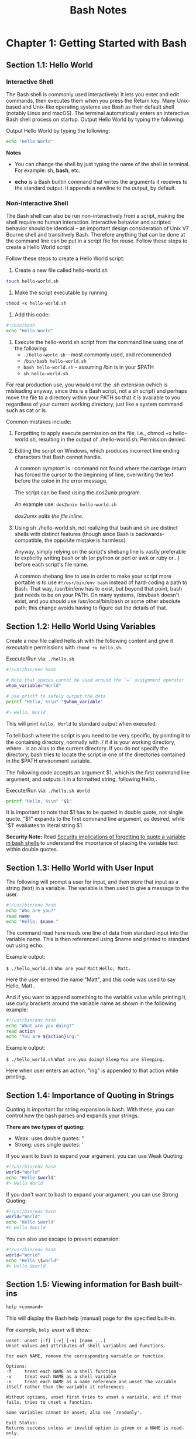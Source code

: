 #+STARTUP: showeverything
#+title: Bash Notes

* Chapter 1: Getting Started with Bash

** Section 1.1: Hello World

*** Interactive Shell
    
    The Bash shell is commonly used interactively: It lets you enter and edit
    commands, then executes them when you press the Return key. Many Unix-based
    and Unix-like operating systems use Bash as their default shell (notably
    Linux and macOS). The terminal automatically enters an interactive Bash
    shell process on startup. Output Hello World by typing the following:

    Output Hello World by typing the following:

#+begin_src bash
  echo "Hello World"
#+end_src

*Notes*

    * You can change the shell by just typing the name of the shell in terminal.
      For example: sh, *bash*, etc.

    * *echo* is a Bash builtin command that writes the arguments it receives
      to the standard output. It appends a newline to the output, by default.

*** Non-Interactive Shell

    The Bash shell can also be run non-interactively from a script, making the
    shell require no human interaction. Interactive behavior and scripted
    behavior should be identical – an important design consideration of Unix V7
    Bourne shell and transitively Bash. Therefore anything that can be done at
    the command line can be put in a script file for reuse. Follow these steps to
    create a Hello World script:

    Follow these steps to create a Hello World script: 

    1. Create a new ﬁle called hello-world.sh
#+begin_src bash
touch hello-world.sh
#+end_src

    2. Make the script executable by running 
#+begin_src bash
chmod +x hello-world.sh
#+end_src

    3. Add this code:
#+begin_src bash
#!/bin/bash 
echo "Hello World"
#+end_src

    4. Execute the hello-world.sh script from the command line using one of the
       following:
       * ~./hello-world.sh~ – most commonly used, and recommended
       * ~/bin/bash hello-world.sh~
       * ~bash hello-world.sh~ – assuming /bin is in your $PATH
       * ~sh hello-world.sh~

    For real production use, you would omit the .sh extension (which is
    misleading anyway, since this is a Bash script, not a sh script) and perhaps
    move the ﬁle to a directory within your PATH so that it is available to you
    regardless of your current working directory, just like a system command
    such as cat or ls.

    Common mistakes include:

    1. Forgetting to apply execute permission on the file, i.e., chmod +x
       hello-world.sh, resulting in the output of ./hello-world.sh: Permission
       denied.
    2. Editing the script on Windows, which produces incorrect line ending
       characters that Bash cannot handle. 

       A common symptom is : command not found where the carriage return has forced the cursor to the beginning of
       line, overwriting the text before the colon in the error message. 

       The script can be ﬁxed using the dos2unix program. 

       An example use: ~dos2unix hello-world.sh~

       /dos2unix edits the ﬁle inline./

    3. Using sh ./hello-world.sh, not realizing that bash and sh are distinct
       shells with distinct features (though since Bash is backwards-compatible,
       the opposite mistake is harmless).

       Anyway, simply relying on the script's shebang line is vastly preferable
       to explicitly writing bash or sh (or python or perl or awk or ruby or...)
       before each script's ﬁle name.

       A common shebang line to use in order to make your script more portable
       is to use ~#!/usr/bin/env bash~ instead of hard-coding a path to Bash. That
       way, /usr/bin/env has to exist, but beyond that point, bash just needs to
       be on your PATH. On many systems, /bin/bash doesn't exist, and you should
       use /usr/local/bin/bash or some other absolute path; this change avoids
       having to ﬁgure out the details of that.
       
** Section 1.2: Hello World Using Variables
   
   Create a new ﬁle called hello.sh with the following content and give it
   executable permissions with ~chmod +x hello.sh~.

   Execute/Run via: ~./hello.sh~

#+begin_src bash
#!/usr/bin/env bash 

# Note that spaces cannot be used around the `=` assignment operator 
whom_variable="World" 

# Use printf to safely output the data 
printf "Hello, %s\n" "$whom_variable" 

#> Hello, World
#+end_src

    This will print ~Hello, World~ to standard output when executed. 

    To tell bash where the script is you need to be very speciﬁc, by pointing it
    to the containing directory, normally with ./ if it is your working
    directory, where . is an alias to the current directory. If you do not
    specify the directory, bash tries to locate the script in one of the
    directories contained in the $PATH environment variable. 

    The following code accepts an argument $1, which is the ﬁrst command line
    argument, and outputs it in a formatted string, following Hello,.

    Execute/Run via: ~./hello.sh World~

#+begin_src bash
printf "Hello, %s\n" "$1"
#+end_src

    It is important to note that $1 has to be quoted in double quote, not single
    quote. "$1" expands to the ﬁrst command line argument, as desired, while
    '$1' evaluates to literal string $1.

    *Security Note:*
     Read [[https://unix.stackexchange.com/questions/171346/security-implications-of-forgetting-to-quote-a-variable-in-bash-posix-shells][Security implications of forgetting to quote a variable in bash shells]]
     to understand the importance of placing the variable text within double
     quotes.

** Section 1.3: Hello World with User Input

   The following will prompt a user for input, and then store that input as a
   string (text) in a variable. The variable is then used to give a message to
   the user.

#+begin_src bash
#!/usr/bin/env bash 
echo "Who are you?" 
read name 
echo "Hello, $name."
#+end_src

   The command read here reads one line of data from standard input into the
   variable name. This is then referenced using $name and printed to standard
   out using echo. 

   Example output:

   ~$ ./hello_world.sh~
   ~Who are you?~
   ~Matt~
   ~Hello, Matt.~

   Here the user entered the name "Matt", and this code was used to say Hello,
   Matt..

   And if you want to append something to the variable value while printing it,
   use curly brackets around the variable name as shown in the following
   example:

#+begin_src bash
#!/usr/bin/env bash 
echo "What are you doing?" 
read action 
echo "You are ${action}ing."
#+end_src

   Example output: 
   
   ~$ ./hello_world.sh~
   ~What are you doing?~
   ~Sleep~
   ~You are Sleeping.~

   Here when user enters an action, "ing" is appended to that action while
   printing.

** Section 1.4: Importance of Quoting in Strings

   Quoting is important for string expansion in bash. With these, you can
   control how the bash parses and expands your strings. 

   *There are two types of quoting:*

   * Weak: uses double quotes: "
   * Strong: uses single quotes: '

   If you want to bash to expand your argument, you can use Weak Quoting:

#+begin_src bash
#!/usr/bin/env bash 
world="World" 
echo "Hello $world"
#> Hello World
#+end_src

   If you don't want to bash to expand your argument, you can use Strong Quoting:

#+begin_src bash
#!/usr/bin/env bash 
world="World" 
echo 'Hello $world'
#> Hello $world
#+end_src
   
   You can also use escape to prevent expansion:

#+begin_src bash
#!/usr/bin/env bash 
world="World" 
echo "Hello \$world" 
#> Hello $world
#+end_src
   
** Section 1.5: Viewing information for Bash built-ins

   ~help <command>~

   This will display the Bash help (manual) page for the speciﬁed built-in. 

   For example, ~help unset~ will show:

#+begin_src
unset: unset [-f] [-v] [-n] [name ...] 
Unset values and attributes of shell variables and functions. 

For each NAME, remove the corresponding variable or function. 

Options: 
-f     treat each NAME as a shell function 
-v     treat each NAME as a shell variable 
-n     treat each NAME as a name reference and unset the variable itself rather than the variable it references 

Without options, unset first tries to unset a variable, and if that fails, tries to unset a function. 

Some variables cannot be unset; also see `readonly'. 

Exit Status:
Returns success unless an invalid option is given or a NAME is read-only.
#+end_src

To see a list of all built-ins with a short description, use

#+begin_src bash
help -d
#+end_src

** Section 1.6: Hello World in "Debug" mode

#+begin_src bash
$ cat hello.sh 
#!/bin/bash 
echo "Hello World" 
$ bash -x hello.sh 
+ echo Hello World 
Hello World
#+end_src

   The -x argument enables you to walk through each line in the script. One good example is here:

#+begin_src bash
$ cat hello.sh 
#!/bin/bash
echo "Hello World\n"

adding_string_to_number="s" 
v=$(expr 5 + $adding_string_to_number)
#+end_src

    ~$ ./hello.sh~
    ~Hello World~

    ~expr: non-integer argument~

    The above prompted error is not enough to trace the script; however, using
    the following way gives you a better sense where to look for the error in
    the script.

#+begin_src bash
$ bash -x hello.sh 
+ echo Hello World\n 
Hello World 

+ adding_string_to_number=s 
+ expr 5 + s 
expr: non-integer argument 
+ v=
#+end_src

** Section 1.7: Handling Named Arguments

#+begin_src bash
#!/bin/bash
deploy=false
uglify=false

while (( "$#" > 1 ))
do case "$1" in
       --deploy) deploy="$2";;
       --uglify) uglify="$2";;
       *) break;
   esac; shift 2
done

$deploy && echo "will deploy... deploy = $deploy"
$uglify && echo "will uglify... uglify = $uglify"

# how to run
# chmod +x script.sh
# ./script.sh --deploy true --uglify false
#+end_src


* Chapter 2: Script shebang

